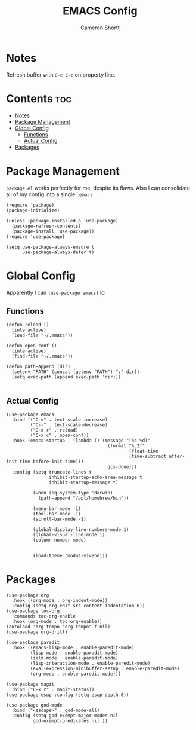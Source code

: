 #+title: EMACS Config
#+author: Cameron Shortt
#+property: header-args :tangle "~/.emacs"

* Notes

Refresh buffer with =C-c C-c= on property line.

* Contents :toc:
- [[#notes][Notes]]
- [[#package-management][Package Management]]
- [[#global-config][Global Config]]
  - [[#functions][Functions]]
  - [[#actual-config][Actual Config]]
- [[#packages][Packages]]

* Package Management

=package.el= works perfectly for me, despite its flaws.
Also I can consolidate all of my config into a single =.emacs=

#+begin_src elisp
(require 'package)
(package-initialize)

(unless (package-installed-p 'use-package)
  (package-refresh-contents)
  (package-install 'use-package))
(require 'use-package)

(setq use-package-always-ensure t
      use-package-always-defer t)
#+end_src

* Global Config

Apparently I can =(use-package emacs)= lol

** Functions

#+begin_src elisp
(defun reload ()
  (interactive)
  (load-file "~/.emacs"))

(defun open-conf ()
  (interactive)
  (find-file "~/.emacs"))

(defun path-append (dir)
  (setenv "PATH" (concat (getenv "PATH") ":" dir))
  (setq exec-path (append exec-path 'dir)))

#+end_src

** Actual Config

#+begin_src elisp
(use-package emacs
  :bind (("C-=" . text-scale-increase)
         ("C--" . text-scale-decrease)
         ("C-x r" . reload)
         ("C-x c" . open-conf))
  :hook (emacs-startup . (lambda () (message "(%s %d)"
                                      (format "%.2f"
                                              (float-time
                                              (time-subtract after-init-time before-init-time)))
                                      gcs-done)))
  :config (setq truncate-lines t
                inhibit-startup-echo-area-message t
                inhibit-startup-message t)

          (when (eq system-type 'darwin)
            (path-append "/opt/homebrew/bin"))

          (menu-bar-mode -1)
          (tool-bar-mode -1)
          (scroll-bar-mode -1)

          (global-display-line-numbers-mode 1)
          (global-visual-line-mode 1)
          (column-number-mode)


          (load-theme 'modus-vivendi))
#+end_src

* Packages

#+begin_src elisp
(use-package org
  :hook ((org-mode . org-indent-mode))
  :config (setq org-edit-src-content-indentation 0))
(use-package toc-org
  :commands toc-org-enable
  :hook (org-mode . toc-org-enable))
(autoload 'org-tempo "org-tempo" t nil)
(use-package org-drill)

(use-package paredit
  :hook ((emacs-lisp-mode . enable-paredit-mode)
         (lisp-mode . enable-paredit-mode)
         (ielm-mode . enable-paredit-mode)
         (lisp-interaction-mode . enable-paredit-mode)
         (eval-expression-minibuffer-setup . enable-paredit-mode)
         (org-mode . enable-paredit-mode)))

(use-package magit
  :bind ("C-x r" . magit-status))
(use-package esup :config (setq esup-depth 0))

(use-package god-mode
  :bind ("<escape>" . god-mode-all)
  :config (setq god-exempt-major-modes nil
		  god-exempt-predicates nil ))
#+end_src

